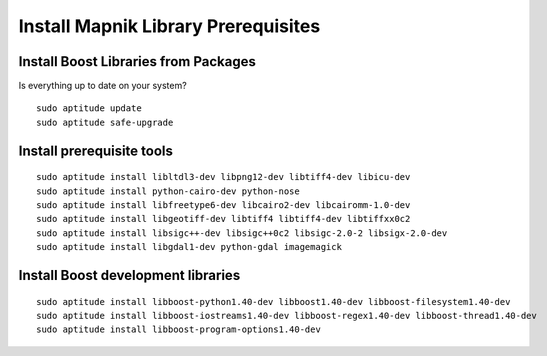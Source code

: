 Install Mapnik Library Prerequisites
************************************

Install Boost Libraries from Packages
-------------------------------------

Is everything up to date on your system?  

::

  sudo aptitude update
  sudo aptitude safe-upgrade


Install prerequisite tools
--------------------------

::

  sudo aptitude install libltdl3-dev libpng12-dev libtiff4-dev libicu-dev
  sudo aptitude install python-cairo-dev python-nose
  sudo aptitude install libfreetype6-dev libcairo2-dev libcairomm-1.0-dev
  sudo aptitude install libgeotiff-dev libtiff4 libtiff4-dev libtiffxx0c2 
  sudo aptitude install libsigc++-dev libsigc++0c2 libsigc-2.0-2 libsigx-2.0-dev
  sudo aptitude install libgdal1-dev python-gdal imagemagick


Install Boost development libraries
-----------------------------------

::

  sudo aptitude install libboost-python1.40-dev libboost1.40-dev libboost-filesystem1.40-dev
  sudo aptitude install libboost-iostreams1.40-dev libboost-regex1.40-dev libboost-thread1.40-dev
  sudo aptitude install libboost-program-options1.40-dev 

 








